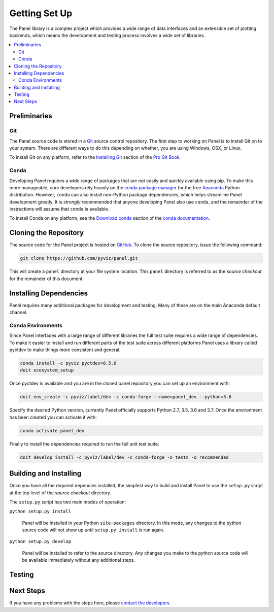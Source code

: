 .. _devguide_setup:

Getting Set Up
==============

The Panel library is a complex project which provides a wide range
of data interfaces and an extensible set of plotting backends, which
means the development and testing process involves a wide set of
libraries.

.. contents::
    :local:
    :depth: 2

.. dev_guide_preliminaries:

Preliminaries
-------------

Git
~~~

The Panel source code is stored in a `Git`_ source control repository.
The first step to working on Panel is to install Git on to your system.
There are different ways to do this depending on whether, you are using
Windows, OSX, or Linux.

To install Git on any platform, refer to the `Installing Git`_ section of
the `Pro Git Book`_.

Conda
~~~~~

Developing Panel requires a wide range of packages that are not
easily and quickly available using pip. To make this more manageable,
core developers rely heavily on the `conda package manager`_ for the
free `Anaconda`_ Python distribution. However, ``conda`` can also
install non-Python package dependencies, which helps streamline Panel
development greatly. It is *strongly* recommended that anyone
developing Panel also use ``conda``, and the remainder of the
instructions will assume that ``conda`` is available.

To install Conda on any platform, see the `Download conda`_ section of the
`conda documentation`_.

Cloning the Repository
----------------------

The source code for the Panel project is hosted on GitHub_. To clone the
source repository, issue the following command:

.. code-block:: sh

    git clone https://github.com/pyviz/panel.git

This will create a ``panel`` directory at your file system
location. This ``panel`` directory is referred to as the *source
checkout* for the remainder of this document.

.. _dev_guide_installing_dependencies:

Installing Dependencies
-----------------------

Panel requires many additional packages for development and
testing. Many of these are on the main Anaconda default channel.

Conda Environments
~~~~~~~~~~~~~~~~~~

Since Panel interfaces with a large range of different libraries the
full test suite requires a wide range of dependencies. To make it
easier to install and run different parts of the test suite across
different platforms Panel uses a library called pyctdev to make things
more consistent and general.

.. code-block:: sh

    conda install -c pyviz pyctdev>0.5.0
    doit ecosystem_setup

Once pyctdev is available and you are in the cloned panel repository you can
set up an environment with:

.. code-block:: sh

    doit env_create -c pyviz/label/dev -c conda-forge --name=panel_dev --python=3.6

Specify the desired Python version, currently Panel officially
supports Python 2.7, 3.5, 3.6 and 3.7. Once the environment has been
created you can activate it with:

.. code-block:: sh

    conda activate panel_dev
    
Finally to install the dependencies required to run the full unit test
suite:

.. code-block:: sh

    doit develop_install -c pyviz/label/dev -c conda-forge -o tests -o recommended

.. _devguide_python_setup:

Building and Installing
-----------------------

Once you have all the required depencies installed, the simplest way
to build and install Panel to use the ``setup.py`` script at the top
level of the *source checkout* directory.

The ``setup.py`` script has two main modes of operation:

``python setup.py install``

    Panel will be installed in your Python ``site-packages`` directory.
    In this mode, any changes to the python source code will not show up
    until ``setup.py install`` is run again.

``python setup.py develop``

    Panel will be installed to refer to the source directory. Any changes
    you make to the python source code will be available immediately without
    any additional steps.

Testing
-------


Next Steps
----------

If you have any problems with the steps here, please `contact the developers`_.

.. _Anaconda: https://anaconda.com/downloads
.. _contact the developers: https://gitter.im/pyviz/pyviz
.. _conda package manager: https://conda.io/docs/intro.html
.. _conda documentation: https://conda.io/docs/index.html
.. _Download conda: https://conda.io/docs/download.html
.. _Git: https://git-scm.com
.. _GitHub: https://github.com
.. _Installing Git: https://git-scm.com/book/en/v2/Getting-Started-Installing-Git
.. _Pro Git Book: https://git-scm.com/book/en/v2
